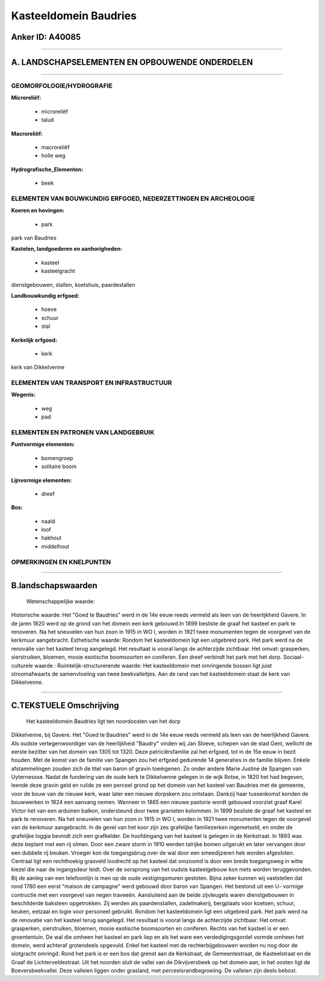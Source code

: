 Kasteeldomein Baudries
======================

Anker ID: A40085
----------------

--------------

A. LANDSCHAPSELEMENTEN EN OPBOUWENDE ONDERDELEN
-----------------------------------------------

--------------

GEOMORFOLOGIE/HYDROGRAFIE
~~~~~~~~~~~~~~~~~~~~~~~~~

**Microreliëf:**

 * microreliëf
 * talud

 
**Macroreliëf:**

 * macroreliëf
 * holle weg

**Hydrografische\_Elementen:**

 * beek

 

ELEMENTEN VAN BOUWKUNDIG ERFGOED, NEDERZETTINGEN EN ARCHEOLOGIE
~~~~~~~~~~~~~~~~~~~~~~~~~~~~~~~~~~~~~~~~~~~~~~~~~~~~~~~~~~~~~~~

**Koeren en hovingen:**

 * park

 
park van Baudries

**Kastelen, landgoederen en aanhorigheden:**

 * kasteel
 * kasteelgracht

 
dienstgebouwen, stallen, koetshuis, paardestallen

**Landbouwkundig erfgoed:**

 * hoeve
 * schuur
 * stal

 
**Kerkelijk erfgoed:**

 * kerk

 
kerk van Dikkelvenne

ELEMENTEN VAN TRANSPORT EN INFRASTRUCTUUR
~~~~~~~~~~~~~~~~~~~~~~~~~~~~~~~~~~~~~~~~~

**Wegenis:**

 * weg
 * pad

 

ELEMENTEN EN PATRONEN VAN LANDGEBRUIK
~~~~~~~~~~~~~~~~~~~~~~~~~~~~~~~~~~~~~

**Puntvormige elementen:**

 * bomengroep
 * solitaire boom

 
**Lijnvormige elementen:**

 * dreef

**Bos:**

 * naald
 * loof
 * hakhout
 * middelhout

 

OPMERKINGEN EN KNELPUNTEN
~~~~~~~~~~~~~~~~~~~~~~~~~

--------------

B.landschapswaarden
-------------------

 Wetenschappelijke waarde:
 
Historische waarde:
Het "Goed te Baudries" werd in de 14e eeuw reeds vermeld als leen van
de heerlijkheid Gavere. In de jaren 1820 werd op de grond van het domein
een kerk gebouwd.In 1899 besliste de graaf het kasteel en park te
renoveren. Na het sneuvelen van hun zoon in 1915 in WO I, worden in 1921
twee monumenten tegen de voorgevel van de kerkmuur aangebracht.
Esthetische waarde: Rondom het kasteeldomein ligt een uitgebreid
park. Het park werd na de renovatie van het kasteel terug aangelegd. Het
resultaat is vooral langs de achterzijde zichtbaar. Het omvat:
grasperken, sierstruiken, bloemen, mooie exotische boomsoorten en
coniferen. Een dreef verbindt het park met het dorp.
Sociaal-culturele waarde :
Ruimtelijk-structurerende waarde:
Het kasteeldomein met omringende bossen ligt juist stroomafwaarts de
samenvloeiing van twee beekvalleitjes. Aan de rand van het kasteeldomein
staat de kerk van Dikkelvenne.

--------------

C.TEKSTUELE Omschrijving
------------------------

 Het kasteeldomein Baudries ligt ten noordoosten van het dorp
Dikkelvenne, bij Gavere. Het "Goed te Baudries" werd in de 14e eeuw
reeds vermeld als leen van de heerlijkheid Gavere. Als oudste
vertegenwoordiger van de heerlijkheid "Baudry" vinden wij Jan Sloeve,
schepen van de stad Gent, wellicht de eerste bezitter van het domein van
1305 tot 1320. Deze patriciërsfamilie zal het erfgoed, tot in de 15e
eeuw in bezit houden. Met de komst van de familie van Spangen zou het
erfgoed gedurende 14 generaties in de familie blijven. Enkele
afstammelingen zouden zich de titel van baron of gravin toeëigenen. Zo
onder andere Marie Justine de Spangen van Uyternessse. Nadat de
fundering van de oude kerk te Dikkelvenne gelegen in de wijk Rotse, in
1820 het had begeven, leende deze gravin geld en ruilde ze een perceel
grond op het domein van het kasteel van Baudries met de gemeente, voor
de bouw van de nieuwe kerk, waar later een nieuwe dorpskern zou
ontstaan. Dankzij haar tussenkomst konden de bouwwerken in 1824 een
aanvang nemen. Wanneer in 1865 een nieuwe pastorie wordt gebouwd
voorziet graaf Karel Victor het van een arduinen balkon, ondersteund
door twee granieten kolommen. In 1899 besliste de graaf het kasteel en
park te renoveren. Na het sneuvelen van hun zoon in 1915 in WO I, worden
in 1921 twee monumenten tegen de voorgevel van de kerkmuur aangebracht.
In de gevel van het koor zijn zes grafelijke familiezerken ingemetseld,
en onder de grafelijke loggia bevindt zich een grafkelder. De
hoofdingang van het kasteel is gelegen in de Kerkstraat. In 1893 was
deze beplant met een rij olmen. Door een zware storm in 1910 werden
talrijke bomen uitgerukt en later vervangen door een dubbele rij beuken.
Vroeger kon de toegangsbrug over de wal door een smeedijzeren hek worden
afgesloten. Centraal ligt een rechthoekig grasveld loodrecht op het
kasteel dat omzoomd is door een brede toegangsweg in witte kiezel die
naar de ingangsdeur leidt. Over de oorsprong van het oudste
kasteelgebouw kon niets worden teruggevonden. Bij de aanleg van een
telefoonlijn is men op de oude vestigingsmuren gestoten. Bijna zeker
kunnen wij vaststellen dat rond 1780 een eerst "maison de campagne" werd
gebouwd door baron van Spangen. Het bestond uit een U- vormige
contructie met een voorgevel van negen traveeën. Aansluitend aan de
beide zijvleugels waren dienstgebouwen in beschilderde baksteen
opgetrokken. Zij werden als paardenstallen, zadelmakerij, bergplaats
voor koetsen, schuur, keuken, eetzaal en logie voor personeel gebruikt.
Rondom het kasteeldomein ligt een uitgebreid park. Het park werd na de
renovatie van het kasteel terug aangelegd. Het resultaat is vooral langs
de achterzijde zichtbaar. Het omvat: grasperken, sierstruiken, bloemen,
mooie exotische boomsoorten en coniferen. Rechts van het kasteel is er
een groententuin. De wal die omheen het kasteel en park liep en als het
ware een verdedigingsgordel vormde omheen het domein, werd achteraf
grotendeels opgevuld. Enkel het kasteel met de rechterbijgebouwen worden
nu nog door de slotgracht omringd. Rond het park is er een bos dat
grenst aan de Kerkstraat, de Gemeentestraat, de Kasteelstraat en de
Graaf de Lichterveldestraat. Uit het noorden sluit de vallei van de
Dikvijversbeek op het domein aan, in het oosten ligt de
Boeversbeekvallei. Deze valleien liggen onder grasland, met
perceelsrandbegroeiing. De valleien zijn deels bebost.
